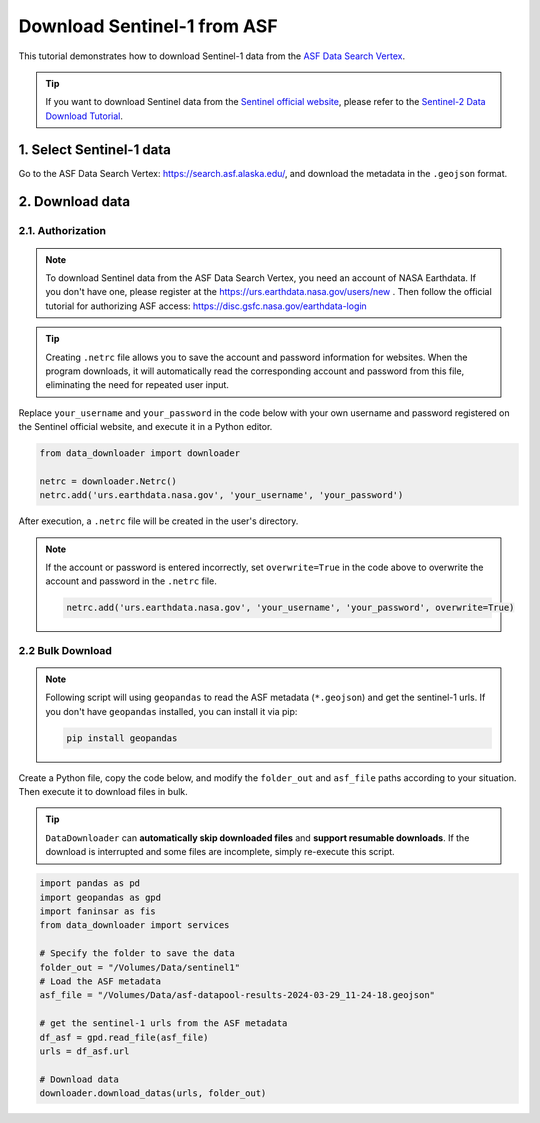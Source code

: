 ============================
Download Sentinel-1 from ASF 
============================

This tutorial demonstrates how to download Sentinel-1 data from the `ASF Data Search Vertex <https://search.asf.alaska.edu/>`_. 

.. tip::

    If you want to download Sentinel data from the `Sentinel official website <https://scihub.copernicus.eu/dhus/#/home>`_, please refer to the `Sentinel-2 Data Download Tutorial <base/sentinel2.rst>`_.


1. Select Sentinel-1 data
=========================

Go to the ASF Data Search Vertex: https://search.asf.alaska.edu/, and download the metadata in the ``.geojson`` format.

.. image:: ../../_static/images/asf_download_geojson.png
    :width: 100%
    :alt: Download GeoJSON


2. Download data 
================

2.1. Authorization
------------------

.. note::
    To download Sentinel data from the ASF Data Search Vertex, you need an account of NASA Earthdata. If you don't have one, please register at the https://urs.earthdata.nasa.gov/users/new . Then follow the official tutorial for authorizing ASF access: https://disc.gsfc.nasa.gov/earthdata-login


.. tip::

    Creating ``.netrc`` file allows you to save the account and password information for websites. When the program downloads, it will automatically read the corresponding account and password from this file, eliminating the need for repeated user input.


Replace ``your_username`` and ``your_password`` in the code below with your own username and password registered on the Sentinel official website, and execute it in a Python editor.

.. code-block:: python

    from data_downloader import downloader

    netrc = downloader.Netrc()
    netrc.add('urs.earthdata.nasa.gov', 'your_username', 'your_password')


After execution, a ``.netrc`` file will be created in the user's directory. 

.. note::

    If the account or password is entered incorrectly, set ``overwrite=True`` in the code above to overwrite the account and password in the ``.netrc`` file.

    .. code-block:: python

        netrc.add('urs.earthdata.nasa.gov', 'your_username', 'your_password', overwrite=True)


2.2 Bulk Download
-----------------

.. note::

    Following script will using ``geopandas`` to read the ASF metadata (``*.geojson``) and get the sentinel-1 urls. If you don't have ``geopandas`` installed, you can install it via pip:

    .. code-block:: bash

        pip install geopandas

Create a Python file, copy the code below, and modify the ``folder_out`` and ``asf_file`` paths according to your situation. Then execute it to download files in bulk.


.. tip::

    ``DataDownloader`` can **automatically skip downloaded files** and **support resumable downloads**. If the download is interrupted and some files are incomplete, simply re-execute this script.

.. code-block:: python

    import pandas as pd
    import geopandas as gpd
    import faninsar as fis
    from data_downloader import services

    # Specify the folder to save the data
    folder_out = "/Volumes/Data/sentinel1"
    # Load the ASF metadata 
    asf_file = "/Volumes/Data/asf-datapool-results-2024-03-29_11-24-18.geojson"

    # get the sentinel-1 urls from the ASF metadata
    df_asf = gpd.read_file(asf_file)
    urls = df_asf.url

    # Download data
    downloader.download_datas(urls, folder_out)

.. image:: /_static/images/sentinel2/download.png
    :width: 95%
    :align: center
